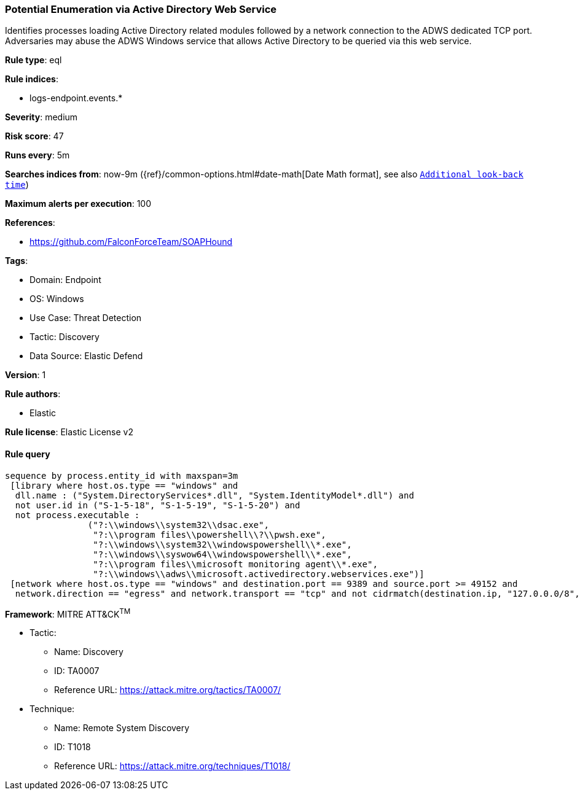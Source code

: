 [[prebuilt-rule-8-12-4-potential-enumeration-via-active-directory-web-service]]
=== Potential Enumeration via Active Directory Web Service

Identifies processes loading Active Directory related modules followed by a network connection to the ADWS dedicated TCP port. Adversaries may abuse the ADWS Windows service that allows Active Directory to be queried via this web service.

*Rule type*: eql

*Rule indices*: 

* logs-endpoint.events.*

*Severity*: medium

*Risk score*: 47

*Runs every*: 5m

*Searches indices from*: now-9m ({ref}/common-options.html#date-math[Date Math format], see also <<rule-schedule, `Additional look-back time`>>)

*Maximum alerts per execution*: 100

*References*: 

* https://github.com/FalconForceTeam/SOAPHound

*Tags*: 

* Domain: Endpoint
* OS: Windows
* Use Case: Threat Detection
* Tactic: Discovery
* Data Source: Elastic Defend

*Version*: 1

*Rule authors*: 

* Elastic

*Rule license*: Elastic License v2


==== Rule query


[source, js]
----------------------------------
sequence by process.entity_id with maxspan=3m
 [library where host.os.type == "windows" and 
  dll.name : ("System.DirectoryServices*.dll", "System.IdentityModel*.dll") and 
  not user.id in ("S-1-5-18", "S-1-5-19", "S-1-5-20") and 
  not process.executable : 
                ("?:\\windows\\system32\\dsac.exe", 
                 "?:\\program files\\powershell\\?\\pwsh.exe", 
                 "?:\\windows\\system32\\windowspowershell\\*.exe", 
                 "?:\\windows\\syswow64\\windowspowershell\\*.exe", 
                 "?:\\program files\\microsoft monitoring agent\\*.exe", 
                 "?:\\windows\\adws\\microsoft.activedirectory.webservices.exe")]
 [network where host.os.type == "windows" and destination.port == 9389 and source.port >= 49152 and
  network.direction == "egress" and network.transport == "tcp" and not cidrmatch(destination.ip, "127.0.0.0/8", "::1/128")]

----------------------------------

*Framework*: MITRE ATT&CK^TM^

* Tactic:
** Name: Discovery
** ID: TA0007
** Reference URL: https://attack.mitre.org/tactics/TA0007/
* Technique:
** Name: Remote System Discovery
** ID: T1018
** Reference URL: https://attack.mitre.org/techniques/T1018/
